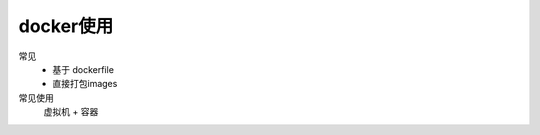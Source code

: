 ==============================
docker使用
==============================


.. post:: 2023-02-20 22:06:49
  :tags: docker
  :category: 容器与集群
  :author: YanQue
  :location: CD
  :language: zh-cn


常见
  - 基于 dockerfile
  - 直接打包images

常见使用
  虚拟机 + 容器



